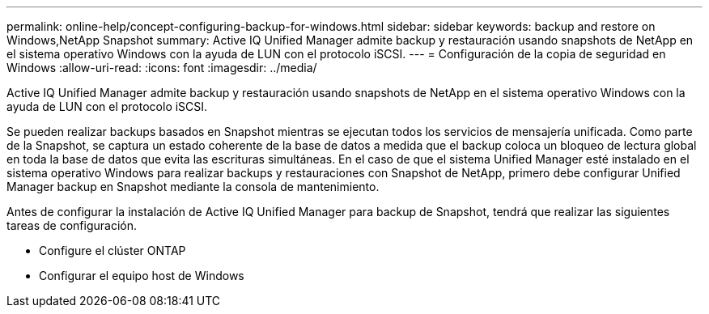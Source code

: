 ---
permalink: online-help/concept-configuring-backup-for-windows.html 
sidebar: sidebar 
keywords: backup and restore on Windows,NetApp Snapshot 
summary: Active IQ Unified Manager admite backup y restauración usando snapshots de NetApp en el sistema operativo Windows con la ayuda de LUN con el protocolo iSCSI. 
---
= Configuración de la copia de seguridad en Windows
:allow-uri-read: 
:icons: font
:imagesdir: ../media/


[role="lead"]
Active IQ Unified Manager admite backup y restauración usando snapshots de NetApp en el sistema operativo Windows con la ayuda de LUN con el protocolo iSCSI.

Se pueden realizar backups basados en Snapshot mientras se ejecutan todos los servicios de mensajería unificada. Como parte de la Snapshot, se captura un estado coherente de la base de datos a medida que el backup coloca un bloqueo de lectura global en toda la base de datos que evita las escrituras simultáneas. En el caso de que el sistema Unified Manager esté instalado en el sistema operativo Windows para realizar backups y restauraciones con Snapshot de NetApp, primero debe configurar Unified Manager backup en Snapshot mediante la consola de mantenimiento.

Antes de configurar la instalación de Active IQ Unified Manager para backup de Snapshot, tendrá que realizar las siguientes tareas de configuración.

* Configure el clúster ONTAP
* Configurar el equipo host de Windows

